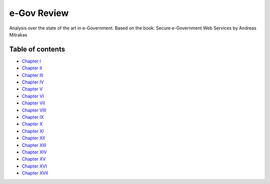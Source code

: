 ============
e-Gov Review
============
Analysis over the state of the art in e-Government.
Based on the book: Secure e-Government Web Services by Andreas Mitrakas 

Table of contents
-----------------

- `Chapter I <chapter-i.rst>`_
- `Chapter II <chapter-ii.rst>`_
- `Chapter III <chapter-iii.rst>`_
- `Chapter IV <chapter-iv.rst>`_
- `Chapter V <chapter-v.rst>`_
- `Chapter VI <chapter-vi.rst>`_
- `Chapter VII <chapter-vii.rst>`_
- `Chapter VIII <chapter-viii.rst>`_
- `Chapter IX <chapter-ix.rst>`_
- `Chapter X <chapter-x.rst>`_
- `Chapter XI <chapter-xi.rst>`_
- `Chapter XII <chapter-xi.rst>`_
- `Chapter XIII <chapter-xiii.rst>`_
- `Chapter XIV <chapter-xiv.rst>`_
- `Chapter XV <chapter-xv.rst>`_
- `Chapter XVI <chapter-xvi.rst>`_
- `Chapter XVII <chapter-xvii.rst>`_
